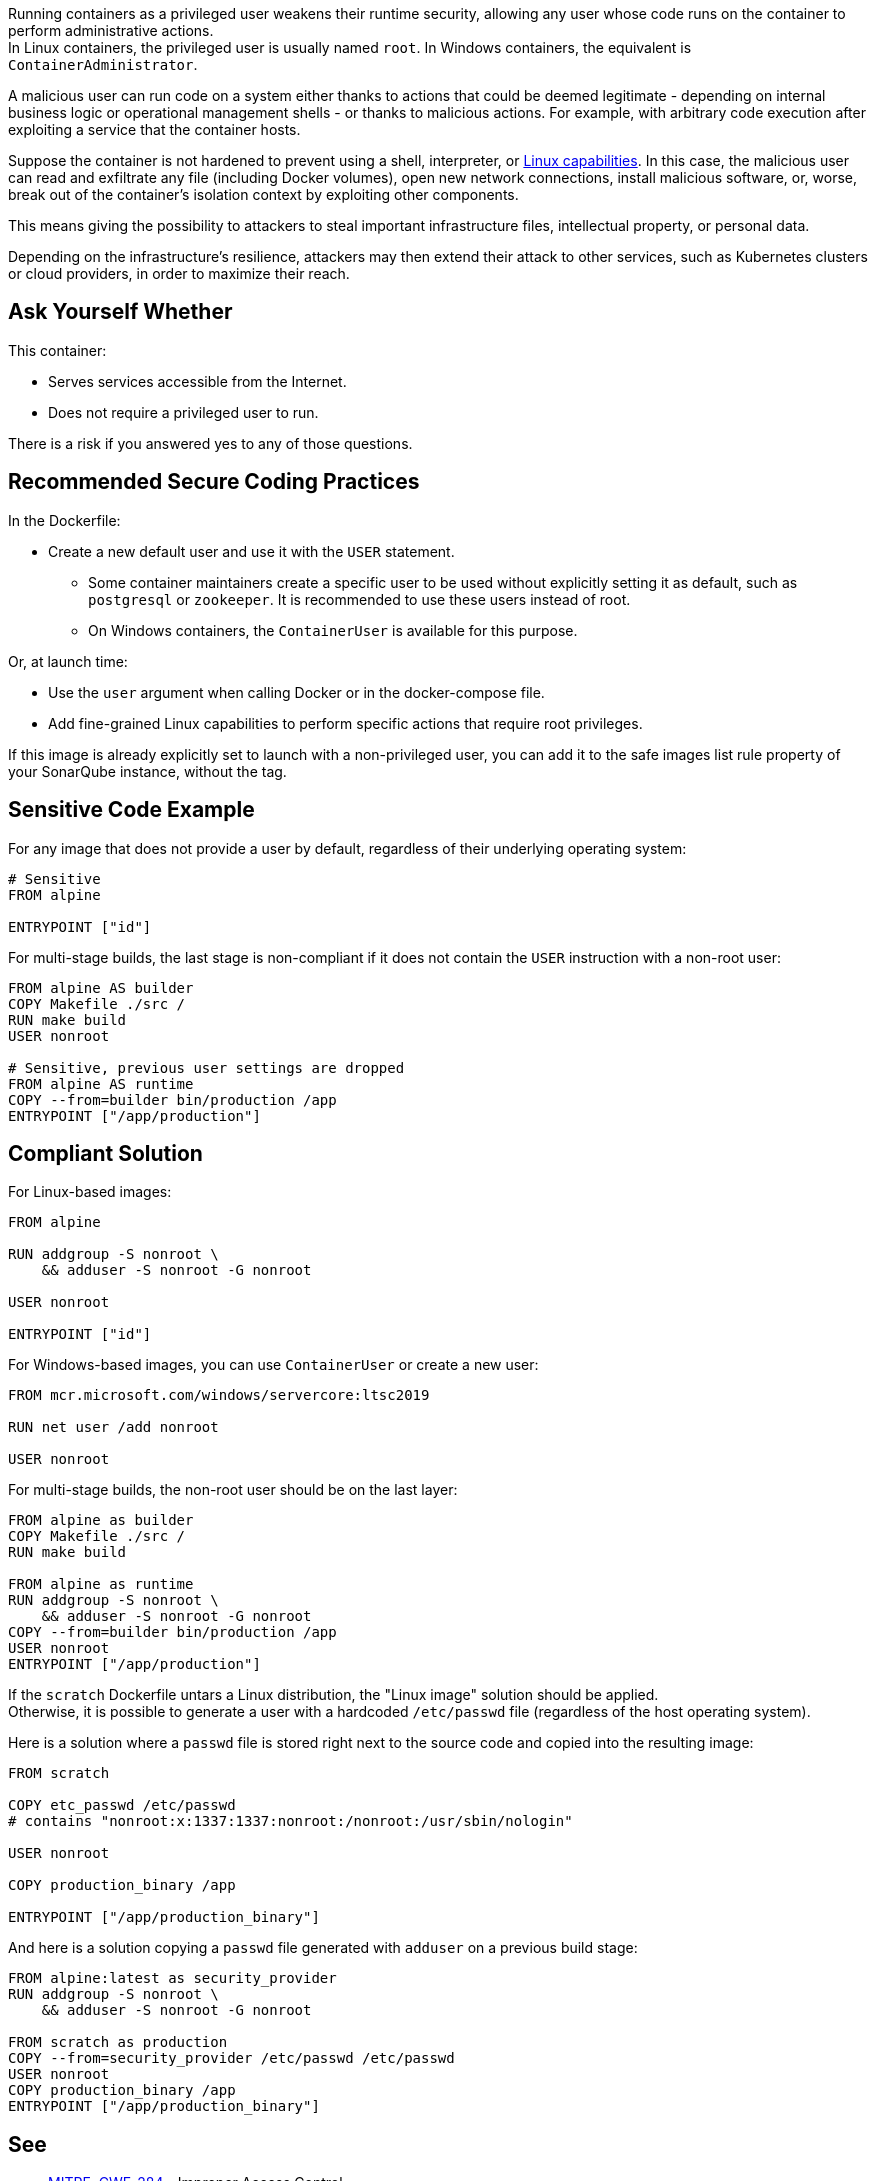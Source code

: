 Running containers as a privileged user weakens their runtime security,
allowing any user whose code runs on the container to perform administrative
actions. +
In Linux containers, the privileged user is usually named `root`. In Windows
containers, the equivalent is `ContainerAdministrator`.

A malicious user can run code on a system either thanks to actions that could
be deemed legitimate - depending on internal business logic or operational
management shells - or thanks to malicious actions. For example, with arbitrary
code execution after exploiting a service that the container hosts.

Suppose the container is not hardened to prevent using a shell, interpreter, or
https://man7.org/linux/man-pages/man7/capabilities.7.html[Linux capabilities].
In this case, the malicious user can read and exfiltrate any file (including
Docker volumes), open new network connections, install malicious software, or,
worse, break out of the container's isolation context by exploiting other
components.

This means giving the possibility to attackers to steal important
infrastructure files, intellectual property, or personal data.

Depending on the infrastructure's resilience, attackers may then extend their
attack to other services, such as Kubernetes clusters or cloud providers, in
order to maximize their reach.

== Ask Yourself Whether

This container:

* Serves services accessible from the Internet.
* Does not require a privileged user to run.

There is a risk if you answered yes to any of those questions.

== Recommended Secure Coding Practices

In the Dockerfile:

* Create a new default user and use it with the `USER` statement.
** Some container maintainers create a specific user to be used without explicitly setting it as default, such as `postgresql` or `zookeeper`. It is recommended to use these users instead of root.
** On Windows containers, the `ContainerUser` is available for this purpose.

Or, at launch time:

* Use the `user` argument when calling Docker or in the docker-compose file.
* Add fine-grained Linux capabilities to perform specific actions that require root privileges.

If this image is already explicitly set to launch with a non-privileged user, you can
add it to the safe images list rule property of your SonarQube instance, without the tag.

== Sensitive Code Example

For any image that does not provide a user by default, regardless of their
underlying operating system:

[source,docker]
----
# Sensitive
FROM alpine

ENTRYPOINT ["id"]
----

For multi-stage builds, the last stage is non-compliant if it does not contain
the `USER` instruction with a non-root user:

[source,docker]
----
FROM alpine AS builder
COPY Makefile ./src /
RUN make build
USER nonroot

# Sensitive, previous user settings are dropped
FROM alpine AS runtime
COPY --from=builder bin/production /app
ENTRYPOINT ["/app/production"]
----


== Compliant Solution

For Linux-based images:

[source,docker]
----
FROM alpine

RUN addgroup -S nonroot \
    && adduser -S nonroot -G nonroot

USER nonroot

ENTRYPOINT ["id"]
----

For Windows-based images, you can use `ContainerUser` or create a new user:

[source,docker]
----
FROM mcr.microsoft.com/windows/servercore:ltsc2019

RUN net user /add nonroot

USER nonroot
----

For multi-stage builds, the non-root user should be on the last layer:
[source,docker]
----
FROM alpine as builder
COPY Makefile ./src /
RUN make build

FROM alpine as runtime
RUN addgroup -S nonroot \
    && adduser -S nonroot -G nonroot
COPY --from=builder bin/production /app
USER nonroot
ENTRYPOINT ["/app/production"]
----

If the `scratch` Dockerfile untars a Linux distribution, the "Linux image"
solution should be applied. +
Otherwise, it is possible to generate a user with a hardcoded `/etc/passwd` file
(regardless of the host operating system).

Here is a solution where a `passwd` file is stored right next to the source
code and copied into the resulting image:

[source,docker]
----
FROM scratch

COPY etc_passwd /etc/passwd
# contains "nonroot:x:1337:1337:nonroot:/nonroot:/usr/sbin/nologin"

USER nonroot

COPY production_binary /app

ENTRYPOINT ["/app/production_binary"]
----

And here is a solution copying a `passwd` file generated with `adduser` on a
previous build stage:

[source,docker]
----
FROM alpine:latest as security_provider
RUN addgroup -S nonroot \
    && adduser -S nonroot -G nonroot

FROM scratch as production
COPY --from=security_provider /etc/passwd /etc/passwd
USER nonroot
COPY production_binary /app
ENTRYPOINT ["/app/production_binary"]
----



== See

* https://cwe.mitre.org/data/definitions/284.html[MITRE, CWE-284] - Improper Access Control
* https://hub.docker.com/r/nginxinc/nginx-unprivileged[nginxinc/nginx-unprivileged: Example of a non-root container by default]
* https://learn.microsoft.com/en-us/virtualization/windowscontainers/manage-containers/container-security#when-to-use-containeradmin-and-containeruser-user-accounts[Microsoft docs, When to use ContainerAdmin and ContainerUser user accounts]

ifdef::env-github,rspecator-view[]

'''
== Implementation Specification
(visible only on this page)

=== Message

* Noncompliant scratch images: "Scratch images run as root by default. Make sure it is safe here."
* Official noncompliant image: "The `image` image runs with root as the default user. Make sure it is safe here."
* Microsoft non-compliant images: "This image runs with root or containerAdministrator as the default user. Make sure it is safe here."
* Unofficial noncompliant image: "This image might run with root as the default user. Make sure it is safe here."
* The last USER is root or containerAdministrator: "Setting the default user as root might unnecessarily make the application unsafe. Make sure it is safe here."

=== Highlighting

* Unsafe FROM: "FROM name" instruction
* Last USER is root or containerAdministrator: "USER name" instruction

endif::env-github,rspecator-view[]
